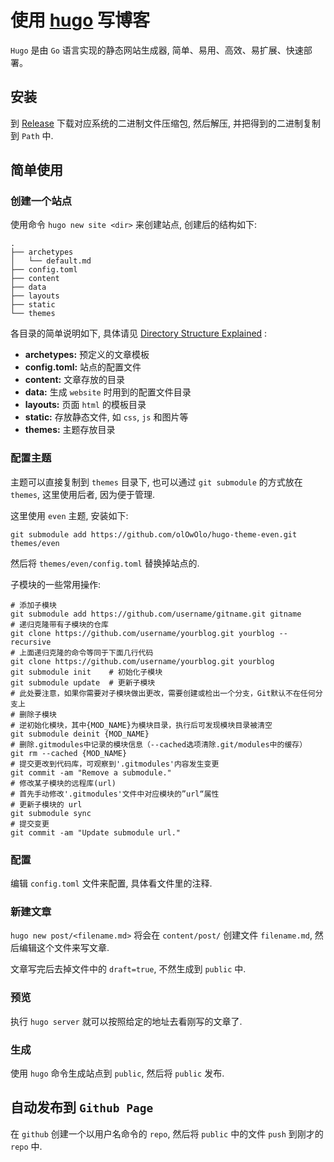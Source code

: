 #+OPTIONS: toc:nil
#+OPTIONS: ^:{}

* 使用 [[https://github.com/gohugoio/hugo][hugo]] 写博客

=Hugo= 是由 =Go= 语言实现的静态网站生成器, 简单、易用、高效、易扩展、快速部署。

** 安装

到 [[https://github.com/gohugoio/hugo/releases][Release]] 下载对应系统的二进制文件压缩包, 然后解压, 并把得到的二进制复制到 =Path= 中.

** 简单使用

*** 创建一个站点

使用命令 =hugo new site <dir>= 来创建站点, 创建后的结构如下:

#+BEGIN_SRC shell
.
├── archetypes
│   └── default.md
├── config.toml
├── content
├── data
├── layouts
├── static
└── themes
#+END_SRC

各目录的简单说明如下, 具体请见 [[https://gohugo.io/getting-started/directory-structure/][Directory Structure Explained]] :

- *archetypes:* 预定义的文章模板
- *config.toml:* 站点的配置文件
- *content:* 文章存放的目录
- *data:* 生成 =website= 时用到的配置文件目录
- *layouts:* 页面 =html= 的模板目录
- *static:* 存放静态文件, 如 =css=, =js= 和图片等
- *themes:* 主题存放目录


*** 配置主题

主题可以直接复制到 =themes= 目录下, 也可以通过 =git submodule= 的方式放在 =themes=, 这里使用后者, 因为便于管理.

这里使用 =even= 主题, 安装如下:

#+BEGIN_SRC shell
git submodule add https://github.com/olOwOlo/hugo-theme-even.git themes/even
#+END_SRC

然后将 =themes/even/config.toml= 替换掉站点的.

子模块的一些常用操作:

#+BEGIN_SRC shell
# 添加子模块
git submodule add https://github.com/username/gitname.git gitname
# 递归克隆带有子模块的仓库
git clone https://github.com/username/yourblog.git yourblog --recursive
# 上面递归克隆的命令等同于下面几行代码
git clone https://github.com/username/yourblog.git yourblog
git submodule init    # 初始化子模块
git submodule update  # 更新子模块
# 此处要注意，如果你需要对子模块做出更改，需要创建或检出一个分支，Git默认不在任何分支上
# 删除子模块
# 逆初始化模块，其中{MOD_NAME}为模块目录，执行后可发现模块目录被清空
git submodule deinit {MOD_NAME}
# 删除.gitmodules中记录的模块信息（--cached选项清除.git/modules中的缓存）
git rm --cached {MOD_NAME}
# 提交更改到代码库，可观察到'.gitmodules'内容发生变更
git commit -am "Remove a submodule."
# 修改某子模块的远程库(url)
# 首先手动修改'.gitmodules'文件中对应模块的”url“属性
# 更新子模块的 url
git submodule sync
# 提交变更
git commit -am "Update submodule url."
#+END_SRC


*** 配置

编辑 =config.toml= 文件来配置, 具体看文件里的注释.


*** 新建文章

=hugo new post/<filename.md>= 将会在 =content/post/= 创建文件 =filename.md=, 然后编辑这个文件来写文章.

文章写完后去掉文件中的 =draft=true=, 不然生成到 =public= 中.


*** 预览

执行 =hugo server= 就可以按照给定的地址去看刚写的文章了.

*** 生成

使用 =hugo= 命令生成站点到 =public=, 然后将 =public= 发布.


** 自动发布到 =Github Page=

在 =github= 创建一个以用户名命令的 =repo=, 然后将 =public= 中的文件 =push= 到刚才的 =repo= 中.
